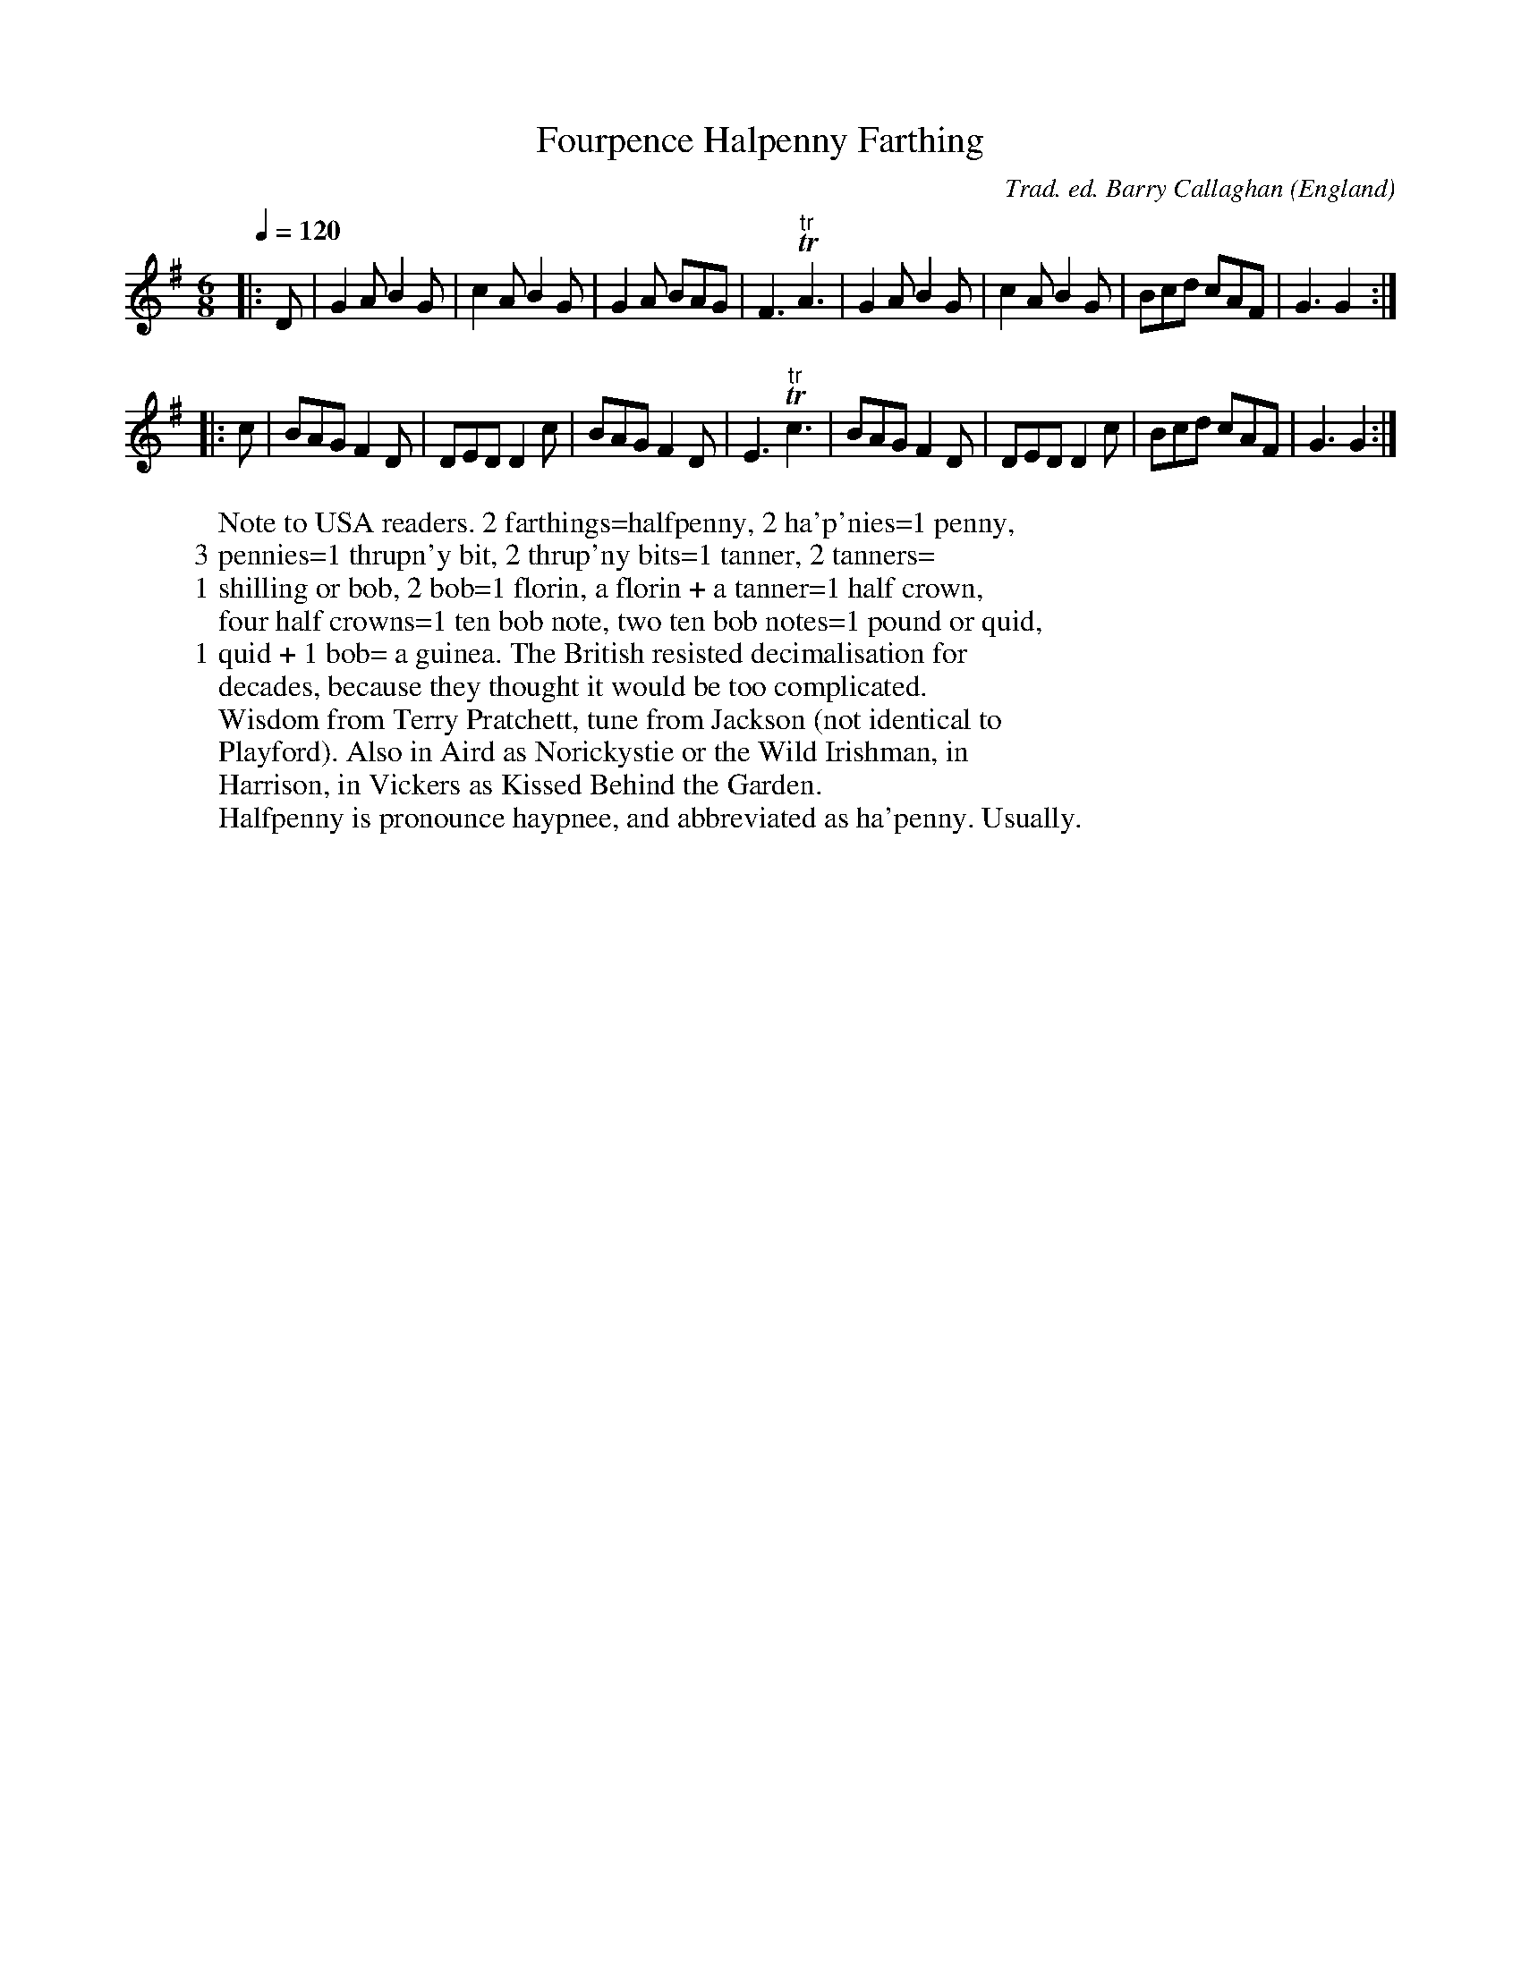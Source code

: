 X:1
T:Fourpence Halpenny Farthing
R:jig 32
C:Trad. ed. Barry Callaghan
S:'Hard Core English' page 59B
O:England
B:Hard Core English ISBN 978 085418 201 5
Z:PJHeadford 2008
M:6/8
L:1/8
Q:1/4=120
K:G
|:D|G2A B2G|c2A B2G|G2A BAG|F3 "tr"TA3|\
G2A B2G|c2A B2G|Bcd cAF|G3 G2:|
|:c|BAG F2D|DED D2c|BAG F2D|E3 "tr"Tc3|\
BAG F2D|DED D2c|Bcd cAF|G3 G2:|]
W:Note to USA readers. 2 farthings=halfpenny, 2 ha'p'nies=1 penny,
W:3 pennies=1 thrupn'y bit, 2 thrup'ny bits=1 tanner, 2 tanners=
W:1 shilling or bob, 2 bob=1 florin, a florin + a tanner=1 half crown,
W:four half crowns=1 ten bob note, two ten bob notes=1 pound or quid,
W:1 quid + 1 bob= a guinea. The British resisted decimalisation for
W:decades, because they thought it would be too complicated.
W:Wisdom from Terry Pratchett, tune from Jackson (not identical to
W:Playford). Also in Aird as Norickystie or the Wild Irishman, in
W:Harrison, in Vickers as Kissed Behind the Garden.
W:Halfpenny is pronounce haypnee, and abbreviated as ha'penny. Usually.
